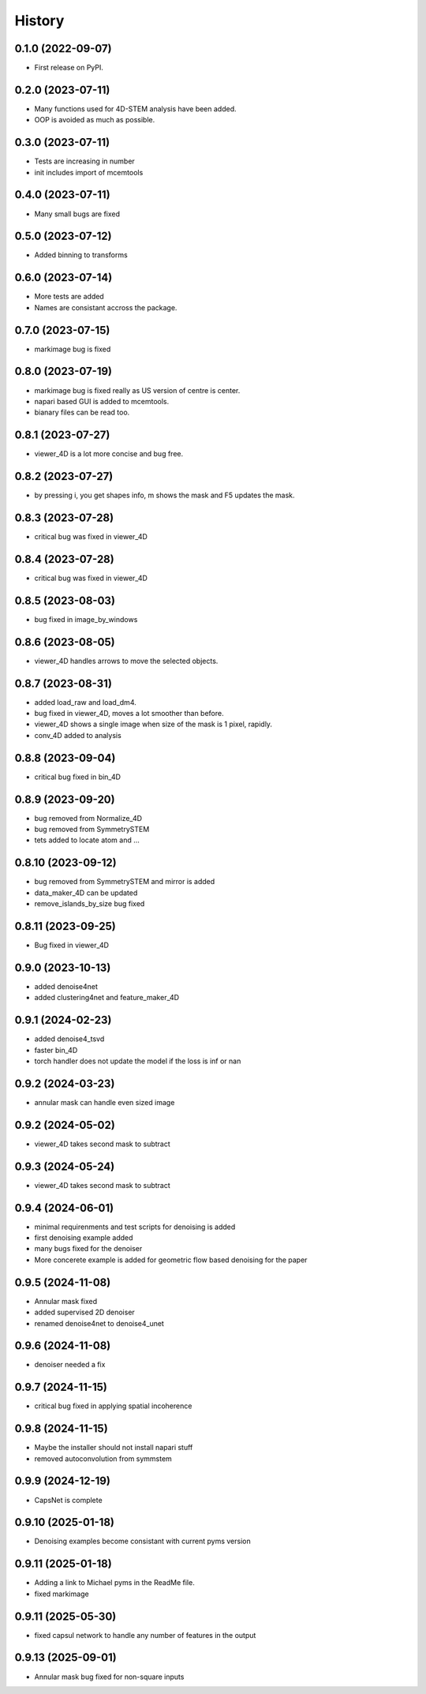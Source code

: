 =======
History
=======

0.1.0 (2022-09-07)
------------------

* First release on PyPI.

0.2.0 (2023-07-11)
------------------

* Many functions used for 4D-STEM analysis have been added.
* OOP is avoided as much as possible.

0.3.0 (2023-07-11)
------------------

* Tests are increasing in number
* init includes import of mcemtools

0.4.0 (2023-07-11)
------------------

* Many small bugs are fixed

0.5.0 (2023-07-12)
------------------
* Added binning to transforms

0.6.0 (2023-07-14)
------------------
* More tests are added
* Names are consistant accross the package.

0.7.0 (2023-07-15)
------------------
* markimage bug is fixed

0.8.0 (2023-07-19)
------------------
* markimage bug is fixed really as US version of centre is center.
* napari based GUI is added to mcemtools.
* bianary files can be read too.

0.8.1 (2023-07-27)
------------------
* viewer_4D is a lot more concise and bug free.

0.8.2 (2023-07-27)
------------------
* by pressing i, you get shapes info, m shows the mask and F5 updates the mask.

0.8.3 (2023-07-28)
------------------
* critical bug was fixed in viewer_4D

0.8.4 (2023-07-28)
------------------
* critical bug was fixed in viewer_4D

0.8.5 (2023-08-03)
------------------
* bug fixed in image_by_windows

0.8.6 (2023-08-05)
------------------
* viewer_4D handles arrows to move the selected objects.

0.8.7 (2023-08-31)
------------------
* added load_raw and load_dm4.
* bug fixed in viewer_4D, moves a lot smoother than before.
* viewer_4D shows a single image when size of the mask is 1 pixel, rapidly.
* conv_4D added to analysis

0.8.8 (2023-09-04)
------------------
* critical bug fixed in bin_4D

0.8.9 (2023-09-20)
------------------
* bug removed from Normalize_4D
* bug removed from SymmetrySTEM
* tets added to locate atom and ...

0.8.10 (2023-09-12)
-------------------
* bug removed from SymmetrySTEM and mirror is added
* data_maker_4D can be updated
* remove_islands_by_size bug fixed

0.8.11 (2023-09-25)
-------------------
* Bug fixed in viewer_4D

0.9.0 (2023-10-13)
-------------------
* added denoise4net
* added clustering4net and feature_maker_4D

0.9.1 (2024-02-23)
-------------------
* added denoise4_tsvd
* faster bin_4D
* torch handler does not update the model if the loss is inf or nan

0.9.2 (2024-03-23)
-------------------
* annular mask can handle even sized image

0.9.2 (2024-05-02)
-------------------
* viewer_4D takes second mask to subtract

0.9.3 (2024-05-24)
-------------------
* viewer_4D takes second mask to subtract

0.9.4 (2024-06-01)
-------------------
* minimal requirenments and test scripts for denoising is added
* first denoising example added
* many bugs fixed for the denoiser
* More concerete example is added for geometric flow based denoising for the paper

0.9.5 (2024-11-08)
-------------------
* Annular mask fixed
* added supervised 2D denoiser
* renamed denoise4net to denoise4_unet

0.9.6 (2024-11-08)
-------------------
* denoiser needed a fix

0.9.7 (2024-11-15)
-------------------
* critical bug fixed in applying spatial incoherence

0.9.8 (2024-11-15)
-------------------
* Maybe the installer should not install napari stuff
* removed autoconvolution from symmstem

0.9.9 (2024-12-19)
-------------------
* CapsNet is complete

0.9.10 (2025-01-18)
-------------------
* Denoising examples become consistant with current pyms version

0.9.11 (2025-01-18)
-------------------
* Adding a link to Michael pyms in the ReadMe file.
* fixed markimage

0.9.11 (2025-05-30)
-------------------
* fixed capsul network to handle any number of features in the output

0.9.13 (2025-09-01)
-------------------
* Annular mask bug fixed for non-square inputs